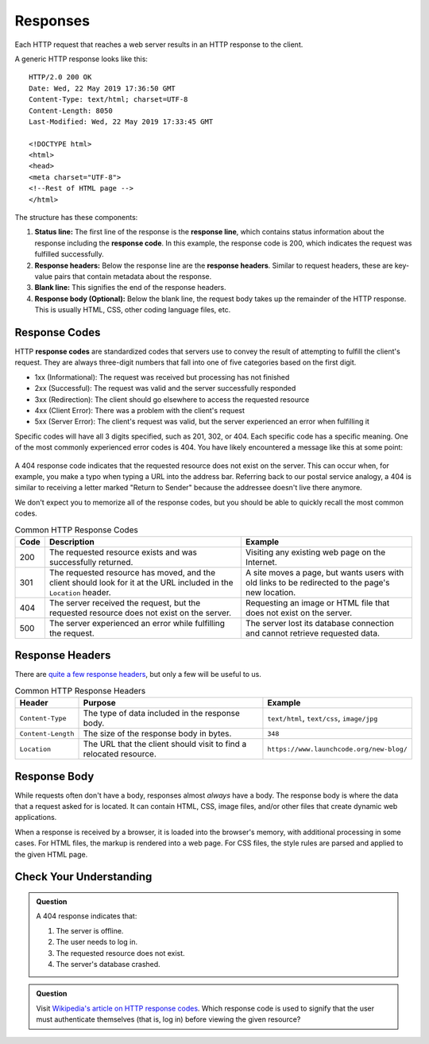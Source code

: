 Responses
=========

.. index::
   single: HTTP; response

Each HTTP request that reaches a web server results in an HTTP response to the client.

A generic HTTP response looks like this:

::

   HTTP/2.0 200 OK
   Date: Wed, 22 May 2019 17:36:50 GMT
   Content-Type: text/html; charset=UTF-8
   Content-Length: 8050
   Last-Modified: Wed, 22 May 2019 17:33:45 GMT

   <!DOCTYPE html>
   <html>
   <head>
   <meta charset="UTF-8">
   <!--Rest of HTML page -->
   </html>

The structure has these components:

.. index::
   single: HTTP; response code
   single: HTTP; response headers
   single: HTTP; response line

#. **Status line:** The first line of the response is the **response line**, which contains status information about the response including the **response code**. In this example, the response code is 200, which indicates the request was fulfilled successfully.
#. **Response headers:** Below the response line are the **response headers**. Similar to request headers, these are key-value pairs that contain metadata about the response.
#. **Blank line:** This signifies the end of the response headers.
#. **Response body (Optional):** Below the blank line, the request body takes up the remainder of the HTTP response. This is usually HTML, CSS, other coding language files, etc.

Response Codes
--------------

HTTP **response codes** are standardized codes that servers use to convey the result of attempting to fulfill the client's request. They are always three-digit numbers that fall into one of five categories based on the first digit.

- 1xx (Informational): The request was received but processing has not finished
- 2xx (Successful): The request was valid and the server successfully responded
- 3xx (Redirection): The client should go elsewhere to access the requested resource
- 4xx (Client Error): There was a problem with the client's request
- 5xx (Server Error): The client's request was valid, but the server experienced an error when fulfilling it

Specific codes will have all 3 digits specified, such as 201, 302, or 404. Each specific code has a specific meaning. One of the most commonly experienced error codes is 404. You have likely encountered a message like this at some point:

.. figure:: figures/404.png
   :alt: A generic 404 message displayed in a browser.
   :height: 250px

A 404 response code indicates that the requested resource does not exist on the server. This can occur when, for example, you make a typo when typing a URL into the address bar. Referring back to our postal service analogy, a 404 is similar to receiving a letter marked "Return to Sender" because the addressee doesn't live there anymore. 

We don't expect you to memorize all of the response codes, but you should be able to quickly recall the most common codes.

.. list-table:: Common HTTP Response Codes
   :header-rows: 1

   * - Code
     - Description
     - Example
   * - 200
     - The requested resource exists and was successfully returned.
     - Visiting any existing web page on the Internet.
   * - 301
     - The requested resource has moved, and the client should look for it at the URL included in the ``Location`` header.
     - A site moves a page, but wants users with old links to be redirected to the page's new location.
   * - 404
     - The server received the request, but the requested resource does not exist on the server.
     - Requesting an image or HTML file that does not exist on the server.
   * - 500
     - The server experienced an error while fulfilling the request.
     - The server lost its database connection and cannot retrieve requested data.


Response Headers
----------------

There are `quite a few response headers <https://en.wikipedia.org/wiki/List_of_HTTP_header_fields#Response_fields>`_, but only a few will be useful to us.

.. list-table:: Common HTTP Response Headers
   :header-rows: 1

   * - Header
     - Purpose
     - Example
   * - ``Content-Type``
     - The type of data included in the response body.
     - ``text/html``, ``text/css``, ``image/jpg``
   * - ``Content-Length``
     - The size of the response body in bytes.
     - ``348``
   * - ``Location``
     - The URL that the client should visit to find a relocated resource.
     - ``https://www.launchcode.org/new-blog/``

Response Body
-------------

While requests often don't have a body, responses almost *always* have a body. 
The response body is where the data that a request asked for is located. 
It can contain HTML, CSS, image files, and/or other files that create dynamic web applications.

When a response is received by a browser, it is loaded into the browser's memory, with additional processing in some cases. 
For HTML files, the markup is rendered into a web page. For CSS files, the style rules are parsed and applied to the given HTML page.

Check Your Understanding
------------------------

.. admonition:: Question

   A 404 response indicates that:

   #. The server is offline.
   #. The user needs to log in.
   #. The requested resource does not exist.
   #. The server's database crashed.

.. admonition:: Question

   Visit `Wikipedia's article on HTTP response codes <https://en.wikipedia.org/wiki/List_of_HTTP_status_codes>`_. 
   Which response code is used to signify that the user must authenticate themselves (that is, log in) before viewing the given resource? 
